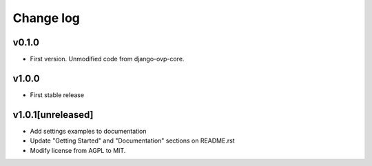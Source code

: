 ===========
Change log
===========

v0.1.0
-----------
* First version. Unmodified code from django-ovp-core.

v1.0.0
-----------
* First stable release

v1.0.1[unreleased]
-----------
* Add settings examples to documentation
* Update "Getting Started" and "Documentation" sections on README.rst
* Modify license from AGPL to MIT.
